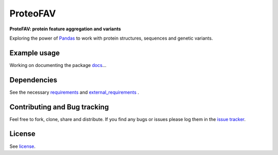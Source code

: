 ProteoFAV
=========

**ProteFAV: protein feature aggregation and variants**


Exploring the power of `Pandas`_ to work with protein structures, sequences and genetic variants.


Example usage
~~~~~~~~~~~~~

Working on documenting the package `docs`_...

Dependencies
~~~~~~~~~~~~

See the necessary `requirements`_ and `external_requirements`_ .

Contributing and Bug tracking
~~~~~~~~~~~~~~~~~~~~~~~~~~~~~

Feel free to fork, clone, share and distribute. If you find any bugs or
issues please log them in the `issue tracker`_.

License
~~~~~~~

See `license`_.

.. _external_requirements: https://github.com/biomadeira/ProteoFAV/wiki/External-dependencies
.. _requirements: https://github.com/biomadeira/ProteoFAV/blob/master/requirements.txt
.. _license: https://github.com/biomadeira/ProteoFAV/blob/master/LICENSE.txt
.. _issue tracker: https://github.com/biomadeira/ProteoFAV/issues
.. _docs: https://github.com/biomadeira/ProteoFAV/blob/master/docs/index.rst
.. _Pandas: http://pandas.pydata.org/